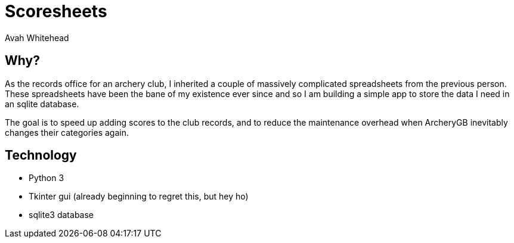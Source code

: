 = Scoresheets
:author: Avah Whitehead

== Why?

As the records office for an archery club, I inherited a couple of massively complicated spreadsheets from the previous person.
These spreadsheets have been the bane of my existence ever since and so I am building a simple app to store the data I need in an sqlite database.

The goal is to speed up adding scores to the club records, and to reduce the maintenance overhead when ArcheryGB inevitably changes their categories again.

== Technology

* Python 3
* Tkinter gui (already beginning to regret this, but hey ho)
* sqlite3 database